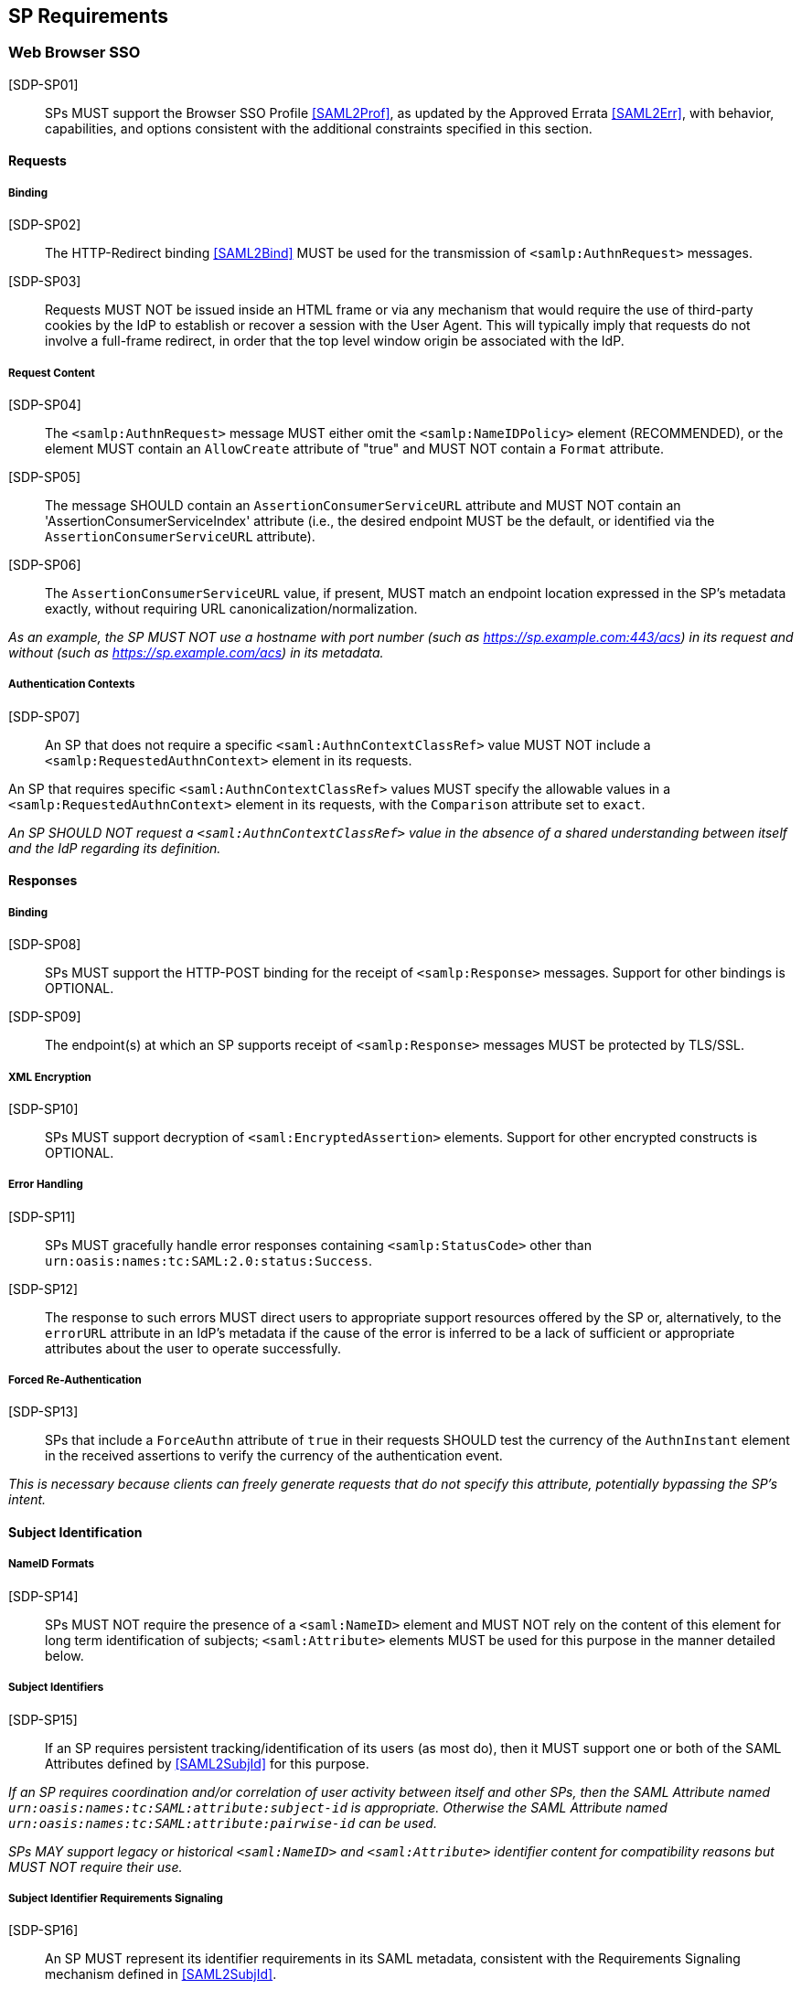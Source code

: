 == SP Requirements

=== Web Browser SSO

[SDP-SP01]:: SPs MUST support the Browser SSO Profile <<SAML2Prof>>, as updated by the Approved Errata <<SAML2Err>>, with behavior, capabilities, and options consistent with the additional constraints specified in this section.

==== Requests

===== Binding

[SDP-SP02]:: The HTTP-Redirect binding <<SAML2Bind>> MUST be used for the transmission of `<samlp:AuthnRequest>` messages.

[SDP-SP03]:: Requests MUST NOT be issued inside an HTML frame or via any mechanism that would require the use of third-party cookies by the IdP to establish or recover a session with the User Agent. This will typically imply that requests do not involve a full-frame redirect, in order that the top level window origin be associated with the IdP.

===== Request Content

[SDP-SP04]:: The `<samlp:AuthnRequest>` message MUST either omit the `<samlp:NameIDPolicy>` element (RECOMMENDED), or the element MUST contain an `AllowCreate` attribute of "true" and MUST NOT contain a `Format` attribute.

[SDP-SP05]:: The message SHOULD contain an `AssertionConsumerServiceURL` attribute and MUST NOT contain an 'AssertionConsumerServiceIndex' attribute (i.e., the desired endpoint MUST be the default, or identified via the `AssertionConsumerServiceURL` attribute).

[SDP-SP06]:: The `AssertionConsumerServiceURL` value, if present, MUST match an endpoint location expressed in the SP's metadata exactly, without requiring URL canonicalization/normalization. 

_As an example, the SP MUST NOT use a hostname with port number (such as https://sp.example.com:443/acs) in its request and without (such as https://sp.example.com/acs) in its metadata._

===== Authentication Contexts

[SDP-SP07]:: An SP that does not require a specific `<saml:AuthnContextClassRef>` value MUST NOT include a `<samlp:RequestedAuthnContext>` element in its requests.

An SP that requires specific `<saml:AuthnContextClassRef>` values MUST specify the allowable values in a `<samlp:RequestedAuthnContext>` element in its requests, with the `Comparison` attribute set to `exact`.

_An SP SHOULD NOT request a `<saml:AuthnContextClassRef>` value in the absence of a shared understanding between itself and the IdP regarding its definition._

==== Responses

===== Binding

[SDP-SP08]:: SPs MUST support the HTTP-POST binding for the receipt of `<samlp:Response>` messages. Support for other bindings is OPTIONAL.

[SDP-SP09]:: The endpoint(s) at which an SP supports receipt of `<samlp:Response>` messages MUST be protected by TLS/SSL.

===== XML Encryption

[SDP-SP10]:: SPs MUST support decryption of `<saml:EncryptedAssertion>` elements. Support for other encrypted constructs is OPTIONAL.

===== Error Handling

[SDP-SP11]:: SPs MUST gracefully handle error responses containing `<samlp:StatusCode>` other than `urn:oasis:names:tc:SAML:2.0:status:Success`.

[SDP-SP12]:: The response to such errors MUST direct users to appropriate support resources offered by the SP or, alternatively, to the `errorURL` attribute in an IdP's metadata if the cause of the error is inferred to be a lack
of sufficient or appropriate attributes about the user to operate successfully.

===== Forced Re-Authentication

[SDP-SP13]:: SPs that include a `ForceAuthn` attribute of `true` in their requests SHOULD test the currency of the `AuthnInstant` element in the received assertions to verify the currency of the authentication event.

_This is necessary because clients can freely generate requests that do not specify this attribute, potentially bypassing the SP's intent._

==== Subject Identification

===== NameID Formats

[SDP-SP14]:: SPs MUST NOT require the presence of a `<saml:NameID>` element and MUST NOT rely on the content of this element for long term identification of subjects;  `<saml:Attribute>` elements MUST be used for this purpose in the manner detailed below.

===== Subject Identifiers

[SDP-SP15]:: If an SP requires persistent tracking/identification of its users (as most do), then it MUST support one or both of the SAML Attributes defined by <<SAML2SubjId>> for this purpose.

_If an SP requires coordination and/or correlation of user activity between itself and other SPs, then the SAML Attribute named `urn:oasis:names:tc:SAML:attribute:subject-id` is appropriate. Otherwise the SAML Attribute named `urn:oasis:names:tc:SAML:attribute:pairwise-id` can be used._

_SPs MAY support legacy or historical `<saml:NameID>` and `<saml:Attribute>` identifier content for compatibility reasons but MUST NOT require their use._

===== Subject Identifier Requirements Signaling

[SDP-SP16]:: An SP MUST represent its identifier requirements in its SAML metadata, consistent with the Requirements Signaling mechanism defined in <<SAML2SubjId>>.

===== Identifier Scoping

[SDP-SP17]:: SPs MUST prevent unintended identifier collisions in the values asserted by different IdPs, and the required identifier types, per <<SAML2SubjId>>, are "scoped" via a DNS-like syntax to help fulfill this requirement.

[SDP-SP18]:: SPs MUST associate identifier scopes with IdPs such that only authorized IdPs may assert identifiers with particular scopes for particular purposes.

_For example, if the `example.com` scope is bound to the IdP named `http://idp.example.com/saml`, it should be generally disallowed for any other IdP to assert an identifier in that scope. Note that this is not a 1:1 relationship; it may frequently happen that multiple IdPs may assert a given scope, or an IdP may assert identifiers in multiple scopes, but the rules for this should be explicit and enforced._

===== Displayable Identifiers

The required identifier types above are opaque, unknown to users in most cases, and unsuitable for display.

[SDP-SP19]:: SPs requiring the display of identifiers to users, the identification of other users via searching, selection, etc., and similar use cases SHOULD rely on additional suitable SAML Attributes such as (<<X500SAMLattr>>):

* `urn:oid:0.9.2342.19200300.100.1.3` (mail)
* `urn:oid:2.16.840.1.113730.3.1.241` (displayName)
* `urn:oid:2.5.4.42` (givenName)
* `urn:oid:2.5.4.4` (sn)

_Note that most standardized Attributes of this sort tend to be defined as multi-valued._

==== Attribute Value Constraints

[SDP-SP20]:: When consuming SAML Attributes with standardized definitions in external specifications, SPs MUST NOT impose constraints beyond the definitions of those attributes.

_For example, the definition of the `mail` attribute (in SAML, `urn:oid:0.9.2342.19200300.100.1.3`) explicitly allows for multiple values, so an SP that consumes it for some purpose MUST necessarily allow for that possibility._

==== Usability

Silo-oriented, multi-tenant approaches to federated application deployment create an inherent friction with the intended design of the web, user behavior and experience, and the needs of collaboration inherent in many applications. SSO, when integrated poorly, can negatively impact usability, and the following sections, while not strictly matters of SAML interoperability, have a significant effect on the perception of the system as a whole and on the successful adoption of SSO, regardless of the protocol.

The web inherently operates on the basis of _addressability_ of resources; that is, users expect to be able to access a piece of information or an application function directly, without regard for their identity, current level of access, or what is convenient for an application developer to support. This leads naturally to the ability to create bookmarks to what matters to them, and users will consistently route around attempts to force them through proxies, portals, and other artificial access paths.

At a high level, these issues fall under the term `deep linking`.

For a wide range of applications in the collaborative space, this notion is not merely convenient, but utterly essential, because such applications presume the sharing of resources with peers between organizations.

For the purposes of the following requirements, we will refer to applications that rely on the exposure of resource URLs that may be shared between users from multiple organizations as "collaborative" applications, even if their purpose may not specifically align with that term.

===== Support for Multiple IdPs

[SDP-SP21]:: SPs MUST allow for the possibility that any given request requiring authentication may be potentially satisfied by more than one IdP. That is, any scenario in which a piece of content, policy, configuration, or decision on the part of an application is bound to an IdP MUST be constructed in a fashion such that more than one IdP may be so bound.

_This requirement flows from both the inherent requirements of collaborative applications described above, and from the simple reality that enterprises vary in their structure. Some organizations rely on more than one IdP due to administrative boundaries, but frequently contract for or access services as a single body. Thus, any presumed mapping between a contract or set of access policies and a single SAML IdP is too constraining. This constraint imposes a need for complex proxying of SSO by many organizations and SPs are cautioned to avoid it._

===== Deep Linking

[SDP-SP22]:: Applications SHOULD, and collaborative applications MUST, support deep linking. Deep linking implies maintaining support for such links across the boundary of a Web Browser SSO profile interaction involving any IdP necessary to complete the login process. That is, it SHOULD be possible to request a resource and (authorization permitting) have it supplied as the result of a successful Web Browser SSO profile exchange.

[SDP-SP23]:: It is RECOMMENDED that SPs support the preservation of POST bodies across a successful SSO profile exchange, subject to size limitations dictated by policy or implementation constraints.

_Deep linking implies support for SP-initiated SSO, i.e., the direct generation of authentication request messages in response to unauthenticated or insufficiently-authenticated access attempts to an application as a whole, or to specific protected content. Deep linking may co-exist with support for unsolicited responses (so-called IdP-initiated SSO), but precludes its requirement._

===== Discovery

Deep linking also implies support for some form of IdP "discovery", the process by which an SP establishes which IdP to use on behalf of a subject. Use of IdP-initiated SSO is a common workaround for supporting discovery, but cannot be required if deep linking is supported, in addition to having other drawbacks.

A common means of discovery is the mapping of resource/application URL (typically virtual host, sometimes path) to a specific IdP. This is strongly discouraged, and is disallowed for collaborative applications, since it makes the sharing of URLs between users from multiple organizations impossible (or at best highly inconvenient).

[SDP-SP24]:: SPs SHOULD consider support for the Identity Provider Discovery Service Protocol and Profile defined in <<IdPDisco>> as it provides a general, composable building block. SPs MAY support other mechanisms and caching solutions (e.g., cookies) as desired, to reduce the frequency of discovery.

=== Single Logout

[SDP-SP25]:: SPs MAY support the Single Logout Profile <<SAML2Prof>>, as updated by the Approved Errata <<SAML2Err>>. The following requirements apply in the case of such support.

==== Requests

===== Binding

[SDP-SP26]:: The HTTP-Redirect binding <<SAML2Bind>> MUST be used for the transmission of `<samlp:LogoutRequest>` messages.

[SDP-SP27]:: SPs MUST support the HTTP-Redirect <<SAML2Bind>> binding for the receipt of `<samlp:LogoutRequest>` messages, in the event that inbound `<samlp:LogoutRequest>` messages are supported.

[SDP-SP28]:: Requests MUST NOT be issued inside an HTML frame or via any mechanism that would require the use of third-party cookies by the IdP to establish or recover a session with the User Agent. This will typically imply that requests must involve a full-frame redirect, in order that the top level window origin be associated with the IdP.

_The full-frame requirement is also necessary to ensure that full control of the user interface is released to the IdP._

===== Request Content

[SDP-SP29]:: Requests MUST be signed (via a signature created in accordance with the HTTP=Redirect binding [SAML2Bind]).

[SDP-SP30]:: The `<saml:NameID>` element included in `<samlp:LogoutRequest>` messages MUST exactly match the corresponding element received from the IdP, including its element content and all XML attributes included therein.

[SDP-SP31]:: The `<saml:NameID>` element in `<samlp:LogoutRequest>` messages MUST NOT be encrypted.

_The normative requirement for the use of transient identifiers is intended to obviate the need for XML Encryption._

==== Responses

===== Binding

[SDP-SP32]:: The HTTP-Redirect binding <<SAML2Bind>> MUST be used for the transmission of `<samlp:LogoutResponse>` messages.

[SDP-SP33]:: SPs MUST support the HTTP-Redirect <<SAML2Bind>> binding for the receipt of `<samlp:LogoutResponse>` messages, in the event that they do not include the `<aslo:Asynchronous>` extension <<SAML2ASLO>> in all of their requests.

===== Response Content

[SDP-SP34]:: Responses MUST be signed (via a signature created in accordance with the HTTP=Redirect binding [SAML2Bind]).

==== Behavioral Requirements

[SDP-SP35]:: SPs MUST terminate a subject's local session before issuing a `<samlp:LogoutRequest>` message to the IdP.

_This ensures the safest possible result for subjects in the event that logout fails for some reason, as it often will._

[SDP-SP36]:: SPs MUST NOT issue a `<samlp:LogoutRequest>` message as the result of an idle activity timeout.

_Timeout of a single application/service MUST NOT trigger logout of an SSO session because this imposes a single service's requirements on an entire IdP deployment. Applications with sensitive requirements should consider other mechanisms, such as the `ForceAuthn` attribute, to achieve their goals._

==== Logout and Virtual Hosting

[SDP-SP37]:: An SP that maintains distinct sessions across multiple virtual hosts SHOULD identify itself by means of a distinct entityID (with associated metadata) for each virtual host.

_A single entity can have only one well-defined `<SingleLogoutService>` endpoint per binding. Cookies are typically host-based and logout cannot typically be implemented easily across virtual hosts. Unlike during SSO, a `<samlp:LogoutRequest>` message cannot specify a particular response endpoint, so this scenario is generally not viable._

=== Metadata and Trust Management

==== Support for Multiple Keys

The ability to perform seamless key migration depends upon proper support for consuming and/or leveraging multiple keys at the same time.

[SDP-SP38]:: SP deployments MUST support multiple signing certificates in IdP metadata and MUST support validation of XML signatures using a key from any of them.

[SDP-SP39]:: SP deployments MUST be able to support multiple decryption keys and MUST be able to decrypt `<saml:EncryptedAssertion>` elements encrypted with any configured key.

==== Metadata Content

[SDP-SP40]:: By virtue of this profile's requirements, an SP's metadata MUST contain:

* an `<md:SPSSODescriptor>` role element
** at least one `<md:AssertionConsumerService>` endpoint element
** at least one `<md:KeyDescriptor>` element whose `use` attribute is omitted or set to `encryption`
** if the SP generates single logout requests: at least one `<md:KeyDescriptor>` element whose `use` attribute is omitted or set to `signing`
* an `<md:Extensions>` element
** an `<mdui:UIInfo>` extension element with previously prescribed content and `<mdui:PrivacyStatementURL>`
** an `<mdattr:EntityAttributes>` extension element for signaling Subject Identifier requirements with previously prescribed content

In addition, an SP's metadata MUST contain:

* an `<md:ContactPerson>` element with a `contactType` of `technical` and an `<md:EmailAddress>` element

An `<md:SingleLogoutService>` element MAY be omitted in the event that an SP either does not support the Single Logout Profile, or solely issues `<samlp:LogoutRequest>` messages containing the `<aslo:Asynchronous>` extension <<SAML2ASLO>>.
